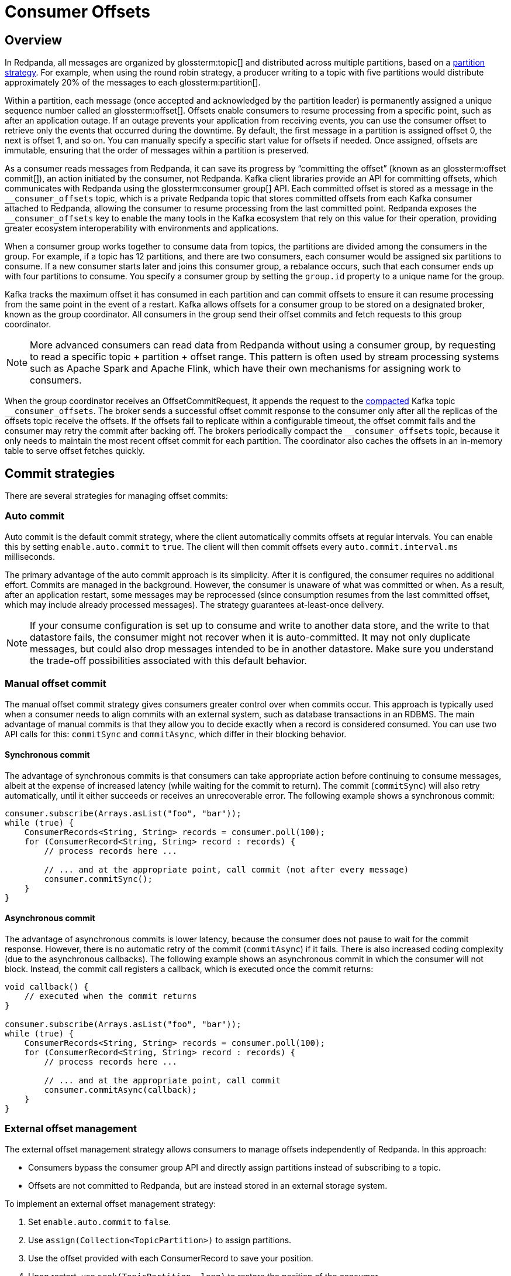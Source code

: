 = Consumer Offsets
:page-aliases: introduction:consumer-offsets.adoc, development:consumer-offsets.adoc
:page-categories: Clients, Development
// tag::single-source[]
:description: pass:q[Redpanda uses an internal topic, `__consumer_offsets`, to store committed offsets from each Kafka consumer that is attached to Redpanda.]

== Overview

In Redpanda, all messages are organized by glossterm:topic[] and distributed across multiple partitions, based on a https://www.redpanda.com/guides/kafka-tutorial-kafka-partition-strategy[partition strategy^]. For example, when using the round robin strategy, a producer writing to a topic with five partitions would distribute approximately 20% of the messages to each glossterm:partition[].

Within a partition, each message (once accepted and acknowledged by the partition leader) is permanently assigned a unique sequence number called an glossterm:offset[]. Offsets enable consumers to resume processing from a specific point, such as after an application outage. If an outage prevents your application from receiving events, you can use the consumer offset to retrieve only the events that occurred during the downtime. By default, the first message in a partition is assigned offset 0, the next is offset 1, and so on. You can manually specify a specific start value for offsets if needed. Once assigned, offsets are immutable, ensuring that the order of messages within a partition is preserved.

As a consumer reads messages from Redpanda, it can save its progress by “committing the offset” (known as an glossterm:offset commit[]), an action initiated by the consumer, not Redpanda. Kafka client libraries provide an API for committing offsets, which communicates with Redpanda using the glossterm:consumer group[] API. Each committed offset is stored as a message in the `pass:[__consumer_offsets]` topic, which is a private Redpanda topic that stores committed offsets from each Kafka consumer attached to Redpanda, allowing the consumer to resume processing from the last committed point. Redpanda exposes the `pass:[__consumer_offsets]` key to enable the many tools in the Kafka ecosystem that rely on this value for their operation, providing greater ecosystem interoperability with environments and applications.

When a consumer group works together to consume data from topics, the partitions are divided among the consumers in the group. For example, if a topic has 12 partitions, and there are two consumers, each consumer would be assigned six partitions to consume. If a new consumer starts later and joins this consumer group, a rebalance occurs, such that each consumer ends up with four partitions to consume. You specify a consumer group by setting the `group.id` property to a unique name for the group.

Kafka tracks the maximum offset it has consumed in each partition and can commit offsets to ensure it can resume processing from the same point in the event of a restart. Kafka allows offsets for a consumer group to be stored on a designated broker, known as the group coordinator. All consumers in the group send their offset commits and fetch requests to this group coordinator.

NOTE: More advanced consumers can read data from Redpanda without using a consumer group, by requesting to read a specific topic + partition + offset range. This pattern is often used by stream processing systems such as Apache Spark and Apache Flink, which have their own mechanisms for assigning work to consumers.

When the group coordinator receives an OffsetCommitRequest, it appends the request to the https://kafka.apache.org/documentation/#compaction[compacted^] Kafka topic `pass:[__consumer_offsets]`.
The broker sends a successful offset commit response to the consumer only after all the replicas of the offsets topic receive the offsets.
If the offsets fail to replicate within a configurable timeout, the offset commit fails and the consumer may retry the commit after backing off.
The brokers periodically compact the `pass:[__consumer_offsets]` topic, because it only needs to maintain the most recent offset commit for each partition.
The coordinator also caches the offsets in an in-memory table to serve offset fetches quickly.

== Commit strategies

There are several strategies for managing offset commits:

=== Auto commit

Auto commit is the default commit strategy, where the client automatically commits offsets at regular intervals. You can enable this by setting `enable.auto.commit` to `true`. The client will then commit offsets every `auto.commit.interval.ms` milliseconds.

The primary advantage of the auto commit approach is its simplicity. After it is configured, the consumer requires no additional effort. Commits are managed in the background. However, the consumer is unaware of what was committed or when. As a result, after an application restart, some messages may be reprocessed (since consumption resumes from the last committed offset, which may include already processed messages). The strategy guarantees at-least-once delivery.

NOTE: If your consume configuration is set up to consume and write to another data store, and the write to that datastore fails, the consumer might not recover when it is auto-committed. It may not only duplicate messages, but could also drop messages intended to be in another datastore. Make sure you understand the trade-off possibilities associated with this default behavior.

=== Manual offset commit

The manual offset commit strategy gives consumers greater control over when commits occur. This approach is typically used when a consumer needs to align commits with an external system, such as database transactions in an RDBMS. The main advantage of manual commits is that they allow you to decide exactly when a record is considered consumed. You can use two API calls for this: `commitSync` and `commitAsync`, which differ in their blocking behavior.

==== Synchronous commit

The advantage of synchronous commits is that consumers can take appropriate action before continuing to consume messages, albeit at the expense of increased latency (while waiting for the commit to return). The commit (`commitSync`) will also retry automatically, until it either succeeds or receives an unrecoverable error. The following example shows a synchronous commit:

[source,java]
----
consumer.subscribe(Arrays.asList("foo", "bar"));
while (true) {
    ConsumerRecords<String, String> records = consumer.poll(100);
    for (ConsumerRecord<String, String> record : records) {
        // process records here ...
        
        // ... and at the appropriate point, call commit (not after every message)
        consumer.commitSync();
    }
}
----

==== Asynchronous commit

The advantage of asynchronous commits is lower latency, because the consumer does not pause to wait for the commit response. However, there is no automatic retry of the commit (`commitAsync`) if it fails. There is also increased coding complexity (due to the asynchronous callbacks). The following example shows an asynchronous commit in which the consumer will not block. Instead, the commit call registers a callback, which is executed once the commit returns:

[source,java]
----
void callback() {
    // executed when the commit returns
}

consumer.subscribe(Arrays.asList("foo", "bar"));
while (true) {
    ConsumerRecords<String, String> records = consumer.poll(100);
    for (ConsumerRecord<String, String> record : records) {
        // process records here ...
        
        // ... and at the appropriate point, call commit
        consumer.commitAsync(callback);
    }
}
----

=== External offset management

The external offset management strategy allows consumers to manage offsets independently of Redpanda. In this approach:

- Consumers bypass the consumer group API and directly assign partitions instead of subscribing to a topic.
- Offsets are not committed to Redpanda, but are instead stored in an external storage system.

To implement an external offset management strategy:

. Set `enable.auto.commit` to `false`.
. Use `assign(Collection<TopicPartition>)` to assign partitions. 
. Use the offset provided with each ConsumerRecord to save your position.
. Upon restart, use `seek(TopicPartition, long)` to restore the position of the consumer.

=== Hybrid offset management

The hybrid offset management strategy allows consumers to handle their own consumer rebalancing while still leveraging Redpanda's offset commit functionality. In this approach:

- Consumers bypass the consumer group API and directly assign partitions instead of subscribing to a topic.
- Offsets are committed to Redpanda.

== Offset commit best practices

Follow these best practices to optimize offset commits.

=== Avoid over-committing

The purpose of a commit is to save consumer progress. More frequent commits reduce the amount of data to re-read after an application restart, as the commit interval directly affects the Recovery Point Objective (RPO). Because a lower RPO is desirable, application designers may believe that committing frequently is a good design choice.

However, committing too frequently can result in adverse consequences. While individually small, each commit still results in a message being written to the `pass:[__consumer_offsets]` topic, because the position of the consumer against every partition must be recorded. At high commit rates, this workload can become a bottleneck for both the client and the server. Additionally, many Kafka client implementations do not coalesce offset commits, meaning redundant commits in a backlog still need to be processed.

In many Kafka client implementations, offset commits aren't coalesced at the client; so if a backlog of commits forms (when using the asynchronous commit API), the earlier commits still need to be processed, even though they are effectively redundant.

*Best practice*: Monitor commit latency to ensure commits are timely. If you notice performance issues, commit less frequently.

=== Use unique consumer groups

Like many topics, the consumer group topic has multiple partitions to help with performance. When writing commit messages, Redpanda groups all of the commits for a consumer group into a specific partition to maintain ordering. Reusing a consumer group across multiple applications, even for different topics, forces all commits to use a single partition, negating the benefits of partitioning.

*Best practice*: Assign a unique consumer group to each application to distribute the commit load across all partitions.

=== Tune the consumer group

In highly parallel applications, frequent consumer group heartbeats can create unnecessary overhead. For example, 3,200 consumers checking every 500 milliseconds generate 6,400 heartbeats per second. You can optimize this behavior by increasing the `heartbeat.interval.ms` (along with `session.timeout.ms`).

*Best practice*: Adjust heartbeat and session timeout settings to reduce unnecessary overhead in large-scale applications.

// end::single-source[]